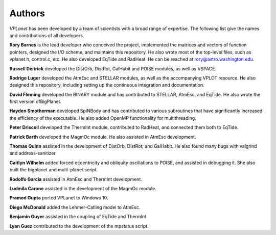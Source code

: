 Authors
=======

`VPLanet` has been developed by a team of scientists with a broad range of
expertise. The following list give the names and contributions of all
developers.

**Rory Barnes** is the lead developer who conceived the project, implemented the
matrices and vectors of function pointers, designed the I/O scheme, and
maintains this repository. He also wrote most of the top-level files, such as
vplanet.h, control.c, etc. He also developed EqTide and RadHeat. He can be
reached at rory@astro.washington.edu.

**Russell Deitrick** developed the DistOrb, DistRot, GalHabit and POISE modules,
as well as VSPACE.

**Rodrigo Luger** developed the AtmEsc and STELLAR modules, as well as the
accompanying VPLOT resource. He also designed this repository, including setting
up the continuous integration and documentation.

**David Fleming** developed the BINARY module and has contributed to STELLAR,
AtmEsc, and EqTide. He also wrote the first version ofBigPlanet.

**Hayden Smotherman** developed SpiNBody and has contributed to various
subroutines that have significantly increased the efficiency of the executable.
He also added OpenMP functionality for multithreading.

**Peter Driscoll** developed the ThermInt module, contributed to RadHeat, and
connected them both to EqTide.

**Patrick Barth** developed the MagmOc module. He also assisted in AtmEsc
development.

**Thomas Quinn** assisted in the development of DistOrb, DistRot, and GalHabit.
He also found many bugs with valgrind and address-sanitizer.

**Caitlyn Wilhelm** added forced eccentricity and obliquity oscillations to
POISE, and assisted in debugging it. She also built the bigplanet and
multi-planet script.

**Rodolfo Garcia** assisted in AtmEsc and ThermInt development.

**Ludmila Carone** assisted in the development of the MagmOc module.

**Pramod Gupta** ported VPLanet to Windows 10.

**Diego McDonald** added the Lehmer-Catling model to AtmEsc.

**Benjamin Guyer** assisted in the coupling of EqTide and ThermInt.

**Lyan Guez** contributed to the development of the mpstatus script.
